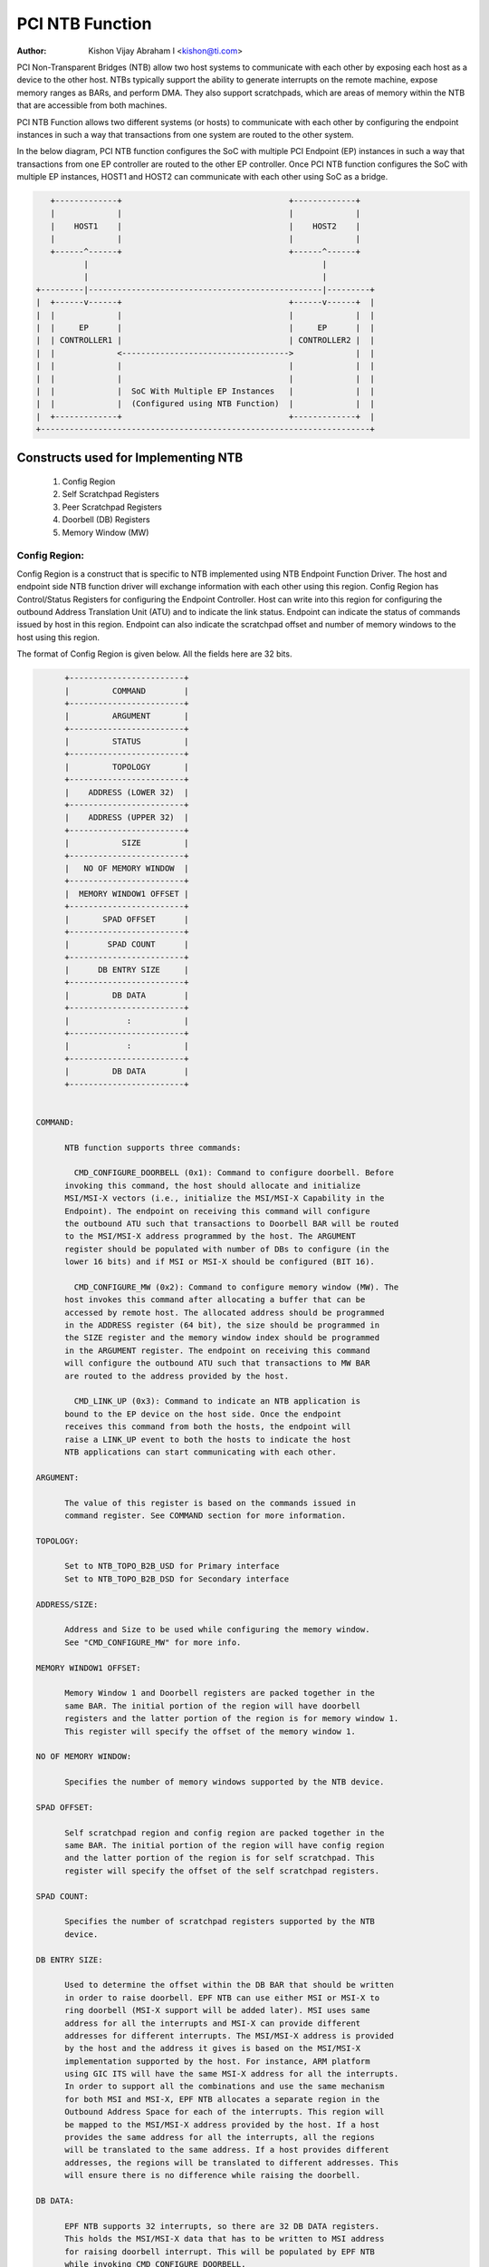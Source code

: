 .. SPDX-License-Identifier: GPL-2.0

=================
PCI NTB Function
=================

:Author: Kishon Vijay Abraham I <kishon@ti.com>

PCI Non-Transparent Bridges (NTB) allow two host systems to communicate
with each other by exposing each host as a device to the other host.
NTBs typically support the ability to generate interrupts on the remote
machine, expose memory ranges as BARs, and perform DMA.  They also support
scratchpads, which are areas of memory within the NTB that are accessible
from both machines.

PCI NTB Function allows two different systems (or hosts) to communicate
with each other by configuring the endpoint instances in such a way that
transactions from one system are routed to the other system.

In the below diagram, PCI NTB function configures the SoC with multiple
PCI Endpoint (EP) instances in such a way that transactions from one EP
controller are routed to the other EP controller. Once PCI NTB function
configures the SoC with multiple EP instances, HOST1 and HOST2 can
communicate with each other using SoC as a bridge.

.. code-block:: text

    +-------------+                                   +-------------+
    |             |                                   |             |
    |    HOST1    |                                   |    HOST2    |
    |             |                                   |             |
    +------^------+                                   +------^------+
           |                                                 |
           |                                                 |
 +---------|-------------------------------------------------|---------+
 |  +------v------+                                   +------v------+  |
 |  |             |                                   |             |  |
 |  |     EP      |                                   |     EP      |  |
 |  | CONTROLLER1 |                                   | CONTROLLER2 |  |
 |  |             <----------------------------------->             |  |
 |  |             |                                   |             |  |
 |  |             |                                   |             |  |
 |  |             |  SoC With Multiple EP Instances   |             |  |
 |  |             |  (Configured using NTB Function)  |             |  |
 |  +-------------+                                   +-------------+  |
 +---------------------------------------------------------------------+

Constructs used for Implementing NTB
====================================

	1) Config Region
	2) Self Scratchpad Registers
	3) Peer Scratchpad Registers
	4) Doorbell (DB) Registers
	5) Memory Window (MW)


Config Region:
--------------

Config Region is a construct that is specific to NTB implemented using NTB
Endpoint Function Driver. The host and endpoint side NTB function driver will
exchange information with each other using this region. Config Region has
Control/Status Registers for configuring the Endpoint Controller. Host can
write into this region for configuring the outbound Address Translation Unit
(ATU) and to indicate the link status. Endpoint can indicate the status of
commands issued by host in this region. Endpoint can also indicate the
scratchpad offset and number of memory windows to the host using this region.

The format of Config Region is given below. All the fields here are 32 bits.

.. code-block:: text

	+------------------------+
	|         COMMAND        |
	+------------------------+
	|         ARGUMENT       |
	+------------------------+
	|         STATUS         |
	+------------------------+
	|         TOPOLOGY       |
	+------------------------+
	|    ADDRESS (LOWER 32)  |
	+------------------------+
	|    ADDRESS (UPPER 32)  |
	+------------------------+
	|           SIZE         |
	+------------------------+
	|   NO OF MEMORY WINDOW  |
	+------------------------+
	|  MEMORY WINDOW1 OFFSET |
	+------------------------+
	|       SPAD OFFSET      |
	+------------------------+
	|        SPAD COUNT      |
	+------------------------+
	|      DB ENTRY SIZE     |
	+------------------------+
	|         DB DATA        |
	+------------------------+
	|            :           |
	+------------------------+
	|            :           |
	+------------------------+
	|         DB DATA        |
	+------------------------+


  COMMAND:

	NTB function supports three commands:

	  CMD_CONFIGURE_DOORBELL (0x1): Command to configure doorbell. Before
	invoking this command, the host should allocate and initialize
	MSI/MSI-X vectors (i.e., initialize the MSI/MSI-X Capability in the
	Endpoint). The endpoint on receiving this command will configure
	the outbound ATU such that transactions to Doorbell BAR will be routed
	to the MSI/MSI-X address programmed by the host. The ARGUMENT
	register should be populated with number of DBs to configure (in the
	lower 16 bits) and if MSI or MSI-X should be configured (BIT 16).

	  CMD_CONFIGURE_MW (0x2): Command to configure memory window (MW). The
	host invokes this command after allocating a buffer that can be
	accessed by remote host. The allocated address should be programmed
	in the ADDRESS register (64 bit), the size should be programmed in
	the SIZE register and the memory window index should be programmed
	in the ARGUMENT register. The endpoint on receiving this command
	will configure the outbound ATU such that transactions to MW BAR
	are routed to the address provided by the host.

	  CMD_LINK_UP (0x3): Command to indicate an NTB application is
	bound to the EP device on the host side. Once the endpoint
	receives this command from both the hosts, the endpoint will
	raise a LINK_UP event to both the hosts to indicate the host
	NTB applications can start communicating with each other.

  ARGUMENT:

	The value of this register is based on the commands issued in
	command register. See COMMAND section for more information.

  TOPOLOGY:

	Set to NTB_TOPO_B2B_USD for Primary interface
	Set to NTB_TOPO_B2B_DSD for Secondary interface

  ADDRESS/SIZE:

	Address and Size to be used while configuring the memory window.
	See "CMD_CONFIGURE_MW" for more info.

  MEMORY WINDOW1 OFFSET:

	Memory Window 1 and Doorbell registers are packed together in the
	same BAR. The initial portion of the region will have doorbell
	registers and the latter portion of the region is for memory window 1.
	This register will specify the offset of the memory window 1.

  NO OF MEMORY WINDOW:

	Specifies the number of memory windows supported by the NTB device.

  SPAD OFFSET:

	Self scratchpad region and config region are packed together in the
	same BAR. The initial portion of the region will have config region
	and the latter portion of the region is for self scratchpad. This
	register will specify the offset of the self scratchpad registers.

  SPAD COUNT:

	Specifies the number of scratchpad registers supported by the NTB
	device.

  DB ENTRY SIZE:

	Used to determine the offset within the DB BAR that should be written
	in order to raise doorbell. EPF NTB can use either MSI or MSI-X to
	ring doorbell (MSI-X support will be added later). MSI uses same
	address for all the interrupts and MSI-X can provide different
	addresses for different interrupts. The MSI/MSI-X address is provided
	by the host and the address it gives is based on the MSI/MSI-X
	implementation supported by the host. For instance, ARM platform
	using GIC ITS will have the same MSI-X address for all the interrupts.
	In order to support all the combinations and use the same mechanism
	for both MSI and MSI-X, EPF NTB allocates a separate region in the
	Outbound Address Space for each of the interrupts. This region will
	be mapped to the MSI/MSI-X address provided by the host. If a host
	provides the same address for all the interrupts, all the regions
	will be translated to the same address. If a host provides different
	addresses, the regions will be translated to different addresses. This
	will ensure there is no difference while raising the doorbell.

  DB DATA:

	EPF NTB supports 32 interrupts, so there are 32 DB DATA registers.
	This holds the MSI/MSI-X data that has to be written to MSI address
	for raising doorbell interrupt. This will be populated by EPF NTB
	while invoking CMD_CONFIGURE_DOORBELL.

Scratchpad Registers:
---------------------

  Each host has its own register space allocated in the memory of NTB endpoint
  controller. They are both readable and writable from both sides of the bridge.
  They are used by applications built over NTB and can be used to pass control
  and status information between both sides of a device.

  Scratchpad registers has 2 parts
	1) Self Scratchpad: Host's own register space
	2) Peer Scratchpad: Remote host's register space.

Doorbell Registers:
-------------------

  Doorbell Registers are used by the hosts to interrupt each other.

Memory Window:
--------------

  Actual transfer of data between the two hosts will happen using the
  memory window.

Modeling Constructs:
====================

There are 5 or more distinct regions (config, self scratchpad, peer
scratchpad, doorbell, one or more memory windows) to be modeled to achieve
NTB functionality. At least one memory window is required while more than
one is permitted. All these regions should be mapped to BARs for hosts to
access these regions.

If one 32-bit BAR is allocated for each of these regions, the scheme would
look like this:

======  ===============
BAR NO  CONSTRUCTS USED
======  ===============
BAR0    Config Region
BAR1    Self Scratchpad
BAR2    Peer Scratchpad
BAR3    Doorbell
BAR4    Memory Window 1
BAR5    Memory Window 2
======  ===============

However if we allocate a separate BAR for each of the regions, there would not
be enough BARs for all the regions in a platform that supports only 64-bit
BARs.

In order to be supported by most of the platforms, the regions should be
packed and mapped to BARs in a way that provides NTB functionality and
also makes sure the host doesn't access any region that it is not supposed
to.

The following scheme is used in EPF NTB Function:

======  ===============================
BAR NO  CONSTRUCTS USED
======  ===============================
BAR0    Config Region + Self Scratchpad
BAR1    Peer Scratchpad
BAR2    Doorbell + Memory Window 1
BAR3    Memory Window 2
BAR4    Memory Window 3
BAR5    Memory Window 4
======  ===============================

With this scheme, for the basic NTB functionality 3 BARs should be sufficient.

Modeling Config/Scratchpad Region:
----------------------------------

.. code-block:: text

 +-----------------+------->+------------------+        +-----------------+
 |       BAR0      |        |  CONFIG REGION   |        |       BAR0      |
 +-----------------+----+   +------------------+<-------+-----------------+
 |       BAR1      |    |   |SCRATCHPAD REGION |        |       BAR1      |
 +-----------------+    +-->+------------------+<-------+-----------------+
 |       BAR2      |            Local Memory            |       BAR2      |
 +-----------------+                                    +-----------------+
 |       BAR3      |                                    |       BAR3      |
 +-----------------+                                    +-----------------+
 |       BAR4      |                                    |       BAR4      |
 +-----------------+                                    +-----------------+
 |       BAR5      |                                    |       BAR5      |
 +-----------------+                                    +-----------------+
   EP CONTROLLER 1                                        EP CONTROLLER 2

Above diagram shows Config region + Scratchpad region for HOST1 (connected to
EP controller 1) allocated in local memory. The HOST1 can access the config
region and scratchpad region (self scratchpad) using BAR0 of EP controller 1.
The peer host (HOST2 connected to EP controller 2) can also access this
scratchpad region (peer scratchpad) using BAR1 of EP controller 2. This
diagram shows the case where Config region and Scratchpad regions are allocated
for HOST1, however the same is applicable for HOST2.

Modeling Doorbell/Memory Window 1:
----------------------------------

.. code-block:: text

 +-----------------+    +----->+----------------+-----------+-----------------+
 |       BAR0      |    |      |   Doorbell 1   +-----------> MSI-X ADDRESS 1 |
 +-----------------+    |      +----------------+           +-----------------+
 |       BAR1      |    |      |   Doorbell 2   +---------+ |                 |
 +-----------------+----+      +----------------+         | |                 |
 |       BAR2      |           |   Doorbell 3   +-------+ | +-----------------+
 +-----------------+----+      +----------------+       | +-> MSI-X ADDRESS 2 |
 |       BAR3      |    |      |   Doorbell 4   +-----+ |   +-----------------+
 +-----------------+    |      |----------------+     | |   |                 |
 |       BAR4      |    |      |                |     | |   +-----------------+
 +-----------------+    |      |      MW1       +---+ | +-->+ MSI-X ADDRESS 3||
 |       BAR5      |    |      |                |   | |     +-----------------+
 +-----------------+    +----->-----------------+   | |     |                 |
   EP CONTROLLER 1             |                |   | |     +-----------------+
                               |                |   | +---->+ MSI-X ADDRESS 4 |
                               +----------------+   |       +-----------------+
                                EP CONTROLLER 2     |       |                 |
                                  (OB SPACE)        |       |                 |
                                                    +------->      MW1        |
                                                            |                 |
                                                            |                 |
                                                            +-----------------+
                                                            |                 |
                                                            |                 |
                                                            |                 |
                                                            |                 |
                                                            |                 |
                                                            +-----------------+
                                                             PCI Address Space
                                                             (Managed by HOST2)

Above diagram shows how the doorbell and memory window 1 is mapped so that
HOST1 can raise doorbell interrupt on HOST2 and also how HOST1 can access
buffers exposed by HOST2 using memory window1 (MW1). Here doorbell and
memory window 1 regions are allocated in EP controller 2 outbound (OB) address
space. Allocating and configuring BARs for doorbell and memory window1
is done during the initialization phase of NTB endpoint function driver.
Mapping from EP controller 2 OB space to PCI address space is done when HOST2
sends CMD_CONFIGURE_MW/CMD_CONFIGURE_DOORBELL.

Modeling Optional Memory Windows:
---------------------------------

This is modeled the same was as MW1 but each of the additional memory windows
is mapped to separate BARs.
